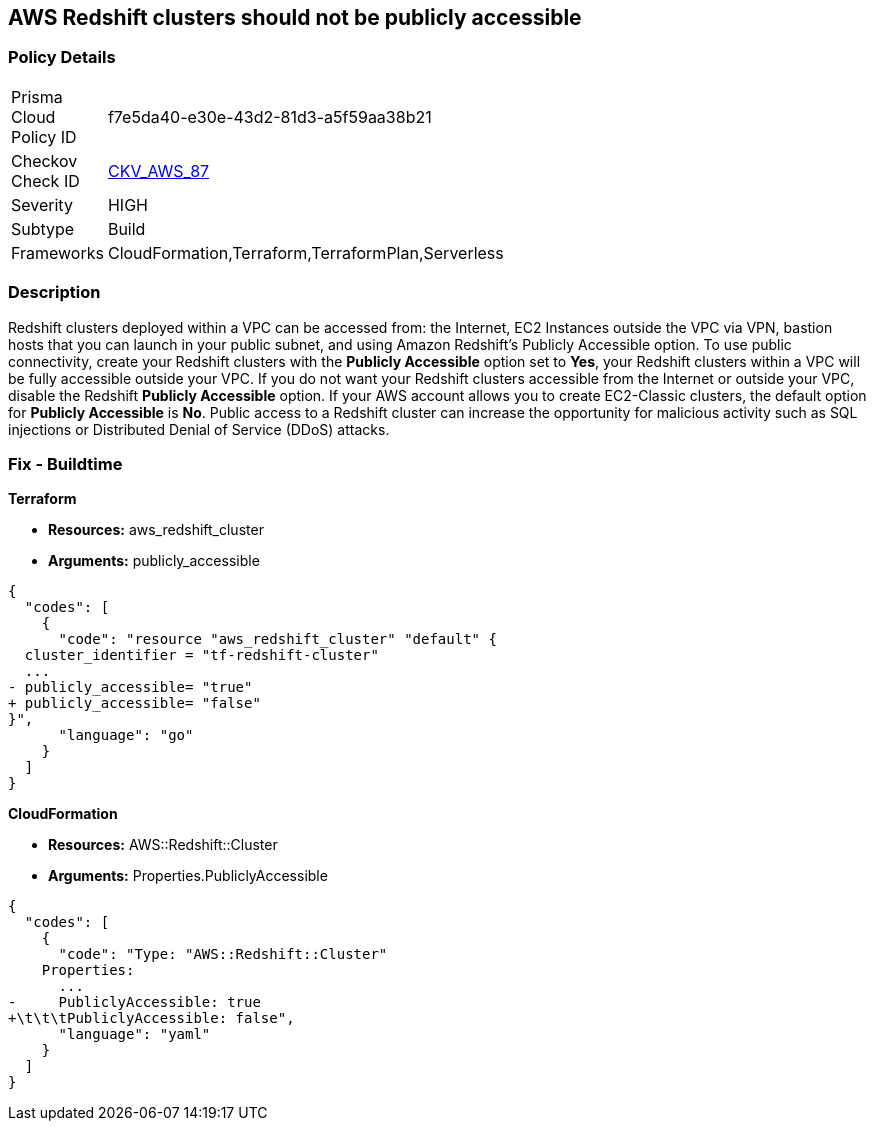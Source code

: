 == AWS Redshift clusters should not be publicly accessible


=== Policy Details 

[width=45%]
[cols="1,1"]
|=== 
|Prisma Cloud Policy ID 
| f7e5da40-e30e-43d2-81d3-a5f59aa38b21

|Checkov Check ID 
| https://github.com/bridgecrewio/checkov/tree/master/checkov/terraform/checks/resource/aws/RedshitClusterPubliclyAvailable.py[CKV_AWS_87]

|Severity
|HIGH

|Subtype
|Build

|Frameworks
|CloudFormation,Terraform,TerraformPlan,Serverless

|=== 



=== Description 


Redshift clusters deployed within a VPC can be accessed from: the Internet, EC2 Instances outside the VPC via VPN, bastion hosts that you can launch in your public subnet, and using Amazon Redshift's Publicly Accessible option.
To use public connectivity, create your Redshift clusters with the *Publicly Accessible* option set to *Yes*, your Redshift clusters within a VPC will be fully accessible outside your VPC.
If you do not want your Redshift clusters accessible from the Internet or outside your VPC, disable the Redshift *Publicly Accessible* option.
If your AWS account allows you to create EC2-Classic clusters, the default option for *Publicly Accessible* is *No*.
Public access to a Redshift cluster can increase the opportunity for malicious activity such as SQL injections or Distributed Denial of Service (DDoS) attacks.

////
=== Fix - Runtime


* AWS Console* 


To change the policy using the AWS Console, follow these steps:

. Log in to the AWS Management Console at https://console.aws.amazon.com/.

. Navigate to the * Redshift* service.

. Click on the identified Redshift cluster name.

. In the menu options, click * Cluster*, then select * Modify*.

. Ensure the value for * Publicly Accessible* is set to * No*.
////

=== Fix - Buildtime


*Terraform* 


* *Resources:* aws_redshift_cluster
* *Arguments:* publicly_accessible


[source,go]
----
{
  "codes": [
    {
      "code": "resource "aws_redshift_cluster" "default" {
  cluster_identifier = "tf-redshift-cluster"
  ...
- publicly_accessible= "true"
+ publicly_accessible= "false"  
}",
      "language": "go"
    }
  ]
}
----


*CloudFormation* 


* *Resources:* AWS::Redshift::Cluster
* *Arguments:* Properties.PubliclyAccessible


[source,yaml]
----
{
  "codes": [
    {
      "code": "Type: "AWS::Redshift::Cluster"
    Properties:
      ...
-     PubliclyAccessible: true
+\t\t\tPubliclyAccessible: false",
      "language": "yaml"
    }
  ]
}
----
